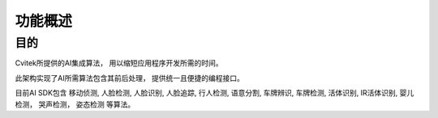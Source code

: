 .. vim: syntax=rst

功能概述
======================

目的
----------------------

Cvitek所提供的AI集成算法，
用以缩短应用程序开发所需的时间。

此架构实现了AI所需算法包含其前后处理，
提供统一且便捷的编程接口。

目前AI SDK包含
移动侦测, 
人脸检测, 
人脸识别, 
人脸追踪, 
行人检测, 
语意分割, 
车牌辨识, 
车牌检测, 
活体识别, 
IR活体识别, 
婴儿检测，
哭声检测，
姿态检测
等算法。
